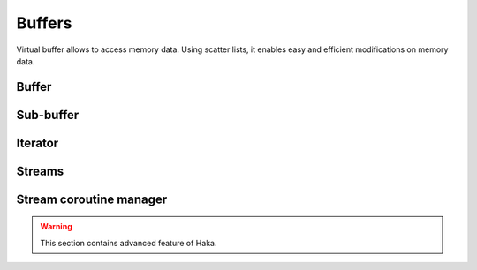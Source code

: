 .. This Source Code Form is subject to the terms of the Mozilla Public
.. License, v. 2.0. If a copy of the MPL was not distributed with this
.. file, You can obtain one at http://mozilla.org/MPL/2.0/.

.. highlightlang:: lua

Buffers
=======

Virtual buffer allows to access memory data. Using scatter lists, it enables
easy and efficient modifications on memory data.

Buffer
------

.. haka:module:: haka

.. haka:class:: vbuffer
    :module:

    The main buffer object.

    .. image:: /doc/genimages/ref/buffer.png
        :align: center

    .. haka:function:: vbuffer_allocate(size, zero = true) -> vbuffer

        :param size: Requested memory size.
        :paramtype size: number
        :param zero: Zero the memory.
        :paramtype zero: boolean
        :return vbuffer: Created buffer.
        :rtype vbuffer: :haka:class:`vbuffer`

        Allocate a new buffer with a specific size.

    .. haka:function:: vbuffer_from(string) -> vbuffer

        :param string: Source data.
        :paramtype string: string
        :return vbuffer: Created buffer.
        :rtype vbuffer: :haka:class:`vbuffer`

        Allocate a new buffer from a Lua ``string``.

        .. warning:: The string will be copied into the allocated buffer.

    .. haka:operator:: vbuffer[index] -> byte
                       vbuffer[index] = byte

        :param index: Byte index in the data.
        :paramtype index: number

        Get or set a byte in the data.

    .. haka:operator:: #vbuffer -> count

        :return count: Number of bytes in the buffer.
        :rtype count: number

        Get the size of the buffer.

    .. haka:method:: vbuffer:pos(offset = 'begin') -> iter

        :param offset: Position offset as number, ``'begin'`` or ``'end'``.
        :paramtype offset: number or string
        :return iter: Iterator at the required position.
        :rtype iter: :haka:class:`vbuffer_iterator`

        Return an iterator at the given offset in the buffer.

    .. haka:method:: vbuffer:sub(offset = 0, size = 'all') -> sub

        :param offset: Position offset.
        :paramtype offset: number
        :param size: Size of the requested sub-buffer or ``'all'``.
        :paramtype size: number or string
        :return sub: Create sub-buffer.
        :rtype sub: :haka:class:`vbuffer_sub`

        Return a sub-part of the buffer.

    .. haka:method:: vbuffer:append(data)

        :param data: Data to append to the buffer.
        :paramtype data: :haka:class:`vbuffer`

        Insert some data at the end of the current buffer.

        .. note:: Data will be transfered from the vbuffer you passed making *data* empty after this call.

    .. haka:method:: vbuffer:clone(copy=false) -> clone

        :param copy: If ``true`` copy the memory otherwise it is shared.
        :paramtype copy: boolean
        :return clone: Cloned buffer.
        :rtype clone: :haka:class:`vbuffer`

        Clone the buffer and optionally copy its memory data.

    .. haka:attribute:: vbuffer.modified
        :readonly:

        :type: boolean

        ``true`` if the buffer has been modified, ``false`` otherwise.


Sub-buffer
----------

.. haka:class:: vbuffer_sub
    :module:

    Object used to represent part of a buffer.

    .. image:: /doc/genimages/ref/subbuffer.png
        :align: center

    .. haka:function:: vbuffer_sub(begin, end) -> sub

        :param begin: Beginning position.
        :paramtype begin: :haka:class:`vbuffer_iterator`
        :param end: Ending position.
        :paramtype end: :haka:class:`vbuffer_iterator`
        :return sub: Created sub-buffer.
        :rtype sub: :haka:class:`vbuffer_sub`

        Create a sub-buffer for two iterator.

        .. note:: The two iterators must be built from the same buffer.

    .. haka:operator:: vbuffer_sub[index] -> byte
                       vbuffer_sub[index] = byte

        :param index: Byte index in the data.
        :paramtype index: number

        Get or set a byte in the data.

    .. haka:operator:: #vbuffer_sub -> count

        :return count: Number of bytes in the buffer.
        :rtype count: number

        Get the size of the sub-buffer.

    .. haka:method:: vbuffer_sub:pos(offset = 'begin') -> iter

        :param offset: Position offset as number, ``'begin'`` or ``'end'``.
        :paramtype offset: number or string
        :return iter: Iterator at the required position.
        :rtype iter: :haka:class:`vbuffer_iterator`

        Return an iterator at the given offset in the buffer.

    .. haka:method:: vbuffer_sub:sub(offset = 0, size = 'all') -> sub

        :param offset: Position offset.
        :paramtype offset: number
        :param size: Size of the requested sub-buffer or ``'all'``.
        :paramtype size: number or string
        :return sub: Create sub-buffer.
        :rtype sub: :haka:class:`vbuffer_sub`

        Return a sub-part of the buffer.

    .. haka:method:: vbuffer_sub:zero()

        Zero the sub-buffer memory data.

    .. haka:method:: vbuffer_sub:erase()

        Erase the sub-buffer.

    .. haka:method:: vbuffer_sub:replace(data)

        :param data: Buffer.
        :paramtype data: :haka:class:`vbuffer`

        Replace the sub-buffer by some new data.

        .. note:: Data will be removed from the given parameter making *data* empty after this call.

    .. haka:method::  vbuffer_sub:isflat() -> isflat

        :return isflat: ``true`` if the buffer is flat.
        :rtype isflat: boolean

        Check if the buffer is flat (ie. it is made of only one memory chunk).

    .. haka:method:: vbuffer_sub:flatten()

        Replace the sub-buffer by a flat buffer containing only one memory chunk.

        .. warning:: The memory will be copied if needed.

    .. haka:method:: vbuffer_sub:size() -> size

        :return size: Size of the sub-buffer.
        :rtype size: number

        Compute the size of the sub-buffer.

    .. haka:method:: vbuffer_sub:check_size(size) -> enough, size

        :param size: Minimum buffer size to check for.
        :paramtype size: number
        :return enough: ``true`` if the sub-buffer is larger or equal to *size*.
        :rtype enough: boolean
        :return size: If *enough* is ``false``, size of the sub-buffer.
        :rtype size: number

        Check if the buffer size is larger or equal to a given value.

    .. haka:method:: vbuffer_sub:select() -> iter, buffer

        :return iter: Reference iterator.
        :rtype iter: :haka:class:`vbuffer_iterator`
        :return buffer: Extracted buffer.
        :rtype buffer: :haka:class:`vbuffer`

        Select this sub-buffer. The content is extracted from the buffer.
        To reinsert the data, you can use :haka:func:`<vbuffer_iterator>.restore()`
        with the reference iterator that is returned as the first value.

        .. warning:: Be sure to keep the *reference iterator* or you won't be
            able to restore this sub-buffer.

    .. haka:method:: vbuffer_sub:asnumber(endian = 'big') -> num

        :param endian: Endianness of data (``'big'`` or ``'little'``)
        :paramtype endian: string
        :return num: Computed value.
        :rtype num: number

        Read the sub-buffer and convert it to a number.

    .. haka:method:: vbuffer_sub:setnumber(value, endian = 'big')

        :param value: New value.
        :paramtype value: number
        :param endian: Endianness of data (``'big'`` or ``'little'``)
        :paramtype endian: string

        Write a number to the buffer.

        .. note:: This call throw an error if the number can't fit in the
            sub-buffer.

    .. haka:method:: vbuffer_sub:asbits(offset, length, endian = 'big')

        :param offset: Bit positon offset.
        :paramtype offset: number
        :param length: Size in bits.
        :paramtype length: number
        :param endian: Endianness of data (``'big'`` or ``'little'``)
        :paramtype endian: string

        Read some bits the buffer and convert it to a number.

    .. haka:method:: vbuffer_sub:setbits(offset, length, value, endian = 'big')

        :param offset: Bit positon offset.
        :paramtype offset: number
        :param length: Size in bits.
        :paramtype length: number
        :param value: New value.
        :paramtype value: number
        :param endian: Endianness of data (``'big'`` or ``'little'``)
        :paramtype endian: string

        Write a number to some bits of the buffer.

    .. haka:method:: vbuffer_sub:asstring() -> str

        :return str: Computed value.
        :rtype str: string

        Read the sub-buffer and convert it to a string.

    .. haka:method:: vbuffer_sub:setstring(value)

        :param value: New value.
        :paramtype value: string

        Replace the sub-buffer by the given string.

        .. note:: If the string is larger or smaller than the current value,
            the buffer will be extended or shrinked to hold the new value.

    .. haka:method:: vbuffer_sub:setfixedstring(value)

        :param value: New value.
        :paramtype value: string

        Replace, in-place, the sub-buffer by the given string. The size of the buffer will not change.


Iterator
--------

.. haka:class:: vbuffer_iterator
    :module:

    Iterator on a buffer. An iterator can be *blocking* when working on a stream. In this case, some functions
    can block waiting for more data to be available.

    .. image:: /doc/genimages/ref/buffer.png
        :align: center

    .. haka:method:: vbuffer_iterator:mark(readonly = false)

        :param readonly: State of the mark.
        :paramtype readonly: boolean

        Create a mark on the buffer at the iterator position.

    .. haka:method:: vbuffer_iterator:unmark()

        Remove a mark on the buffer.

        .. note:: The iterator must point to a previously
            created mark otherwise an error will be raised.

    .. haka:method:: vbuffer_iterator:advance(size) -> relsize

        :param size: Amount of bytes to skip
        :paramtype size: number
        :return relsize: The real amount of bytes skipped. This value can be smaller than size if not enough data are available.
        :rtype relsize: number

        Advance the iterator of the given *size* bytes.

    .. haka:method:: vbuffer_iterator:available() -> size

        :return size: Available bytes.
        :rtype size: number

        Get the amount of bytes available after the iterator position.

    .. haka:method:: vbuffer_iterator:check_available(size) -> enough, size

        :param size: Minimum buffer size to check for.
        :paramtype size: number
        :return enough: ``true`` if the available data are larger or equal to *size*.
        :rtype enough: boolean
        :return size: If *enough* is ``false``, size of the available data.
        :rtype size: number

        Check if the available bytes are larger or equal to a given value.

    .. haka:method:: vbuffer_iterator:insert(data) -> sub

        :param data: Buffer to insert.
        :paramtype data: :haka:class:`vbuffer`
        :return sub: Sub-buffer matching the inserted data in the new buffer.
        :rtype sub: :haka:class:`vbuffer_sub`

        Insert some data at the iterator position.

        .. note:: Data will be removed from the given parameter making *data* empty after this call.

    .. haka:method:: vbuffer_iterator:restore(data)

        :param data: Buffer to restore.
        :paramtype data: :haka:class:`vbuffer`

        Restore data at the iterator position. This iterator must be the
        `reference iterator` returned by :haka:func:`<vbuffer_sub>.select()`.

    .. haka:method:: vbuffer_iterator:sub(size, split = false) -> sub

        :param size: Size of the requested sub-buffer, ``'available'`` or ``'all'``.
        :paramtype size: number or string
        :param split: If ``true``, a split will be done at the end of the sub-buffer (see :haka:func:`<vbuffer_iterator>.split()`).
        :paramtype split: boolean
        :return sub: Created sub-buffer.
        :rtype sub: :haka:class:`vbuffer_sub`

        Create a sub-buffer from the iterator position.

    .. haka:method:: vbuffer_iterator:split()

        Split the buffer at the iterator position.

    .. haka:method:: vbuffer_iterator:move_to(iter)

        :param iter: Destination iterator.
        :paramtype iter: :haka:class:`vbuffer_iterator`

        Move the iterator to a new position.

    .. haka:method:: vbuffer_iterator:wait() -> eof

        :return eof: ``true`` if the iterator is at the end of the buffer.
        :rtype eof: boolean

        Wait for some data to be available.

    .. haka:method:: vbuffer_iterator:foreach_available() -> loop

        Return a Lua iterator to build a loop getting each available sub-buffer
        one by one.

        **Usage:**

        ::

            for sub in iter:foreach_available() do
                print(#sub)
            end

    .. haka:attribute:: vbuffer_iterator.meter

        :type: number

        Index that can be used to track the offset of the iterator. This index is automatically updated
        when the iterator advance.

        .. note:: Some function, like :haka:func:`<vbuffer_iterator>.move_to()` does not advance meter correctly.

    .. haka:attribute:: vbuffer_iterator.iseof
        :readonly:

        :type: boolean

        ``true`` if the iterator is at the end of buffer and no more data can
        be available even later in case of a stream.


Streams
-------

.. haka:class:: vbuffer_stream
    :module:

    A buffer stream is an object that can convert different separated buffer into
    a view where only one buffer is visible. This is for instance used by TCP to
    recreate a stream of data from each received packets.

    .. haka:function:: vbuffer_stream() -> stream

        :return stream: New stream.
        :rtype stream: :haka:class:`vbuffer_stream`

        Create a new buffer stream.

    .. haka:method:: vbuffer_stream:push(data) -> iter

        :param data: Buffer data.
        :paramtype data: :haka:class:`vbuffer`
        :return iter: Iterator pointing to the beginning of the new added data in the stream.
        :rtype iter: :haka:class:`vbuffer_iterator`

        Push some data into the stream.

    .. haka:method:: vbuffer_stream:finish()

        Mark the end of the stream. Any call to :haka:func:`<vbuffer_stream>.push()`
        will result to an error.

    .. haka:method:: vbuffer_stream:pop() -> buffer

        :return buffer: Extracted data from the stream.
        :rtype buffer: :haka:class:`vbuffer`

        Pop available data from the stream.

    .. haka:attribute:: vbuffer_stream.isfinished
        :readonly:

        :type: boolean

        Get the stream finished state.

    .. haka:attribute:: vbuffer_stream.data
        :readonly:

        :type: :haka:class:`vbuffer` |nbsp|

        All data in the stream.


.. haka:class:: vbuffer_sub_stream
    :module:

    A sub stream is an object that will build a stream view from a list a sub-buffer.

    .. haka:function:: vbuffer_sub_stream() -> sub_stream

        :return sub_stream: New stream.
        :rtype sub_stream: :haka:class:`vbuffer_sub_stream`

        Create a new sub-buffer stream.

    .. haka:method:: vbuffer_sub_stream:push(data) -> iter

        :param data: Sub-buffer data.
        :paramtype data: :haka:class:`vbuffer_sub`
        :return iter: Iterator pointing to the beginning of the new added data in the stream.
        :rtype iter: :haka:class:`vbuffer_iterator`

        Push some data into the stream. The sub-buffer will be extracted with a :haka:func:`<vbuffer_sub>.select()`.

    .. haka:method:: vbuffer_sub_stream:finish()

        Mark the end of the stream. Any call to :haka:func:`<vbuffer_sub_stream>.push()`
        will result to an error.

    .. haka:method:: vbuffer_sub_stream:pop() -> sub

        :return sub: Extracted data from the stream.
        :rtype sub: :haka:class:`vbuffer_sub`

        Pop available data from the stream and automatically do a :haka:func:`<vbuffer_iterator>.restore()`.

    .. haka:attribute:: vbuffer_sub_stream.isfinished
        :readonly:

        :type: boolean

        Get the stream finished state.

    .. haka:attribute:: vbuffer_sub_stream.data
        :readonly:

        :type: :haka:class:`vbuffer`

        All data in the stream.


Stream coroutine manager
------------------------

.. warning:: This section contains advanced feature of Haka.

.. haka:class:: vbuffer_stream_comanager
    :module:

    This class allow to execute function inside a coroutine and to be able to block transparently
    if needed when the stream does not have enough data available.

    .. haka:method:: vbuffer_stream_comanager:start(id, f)

        :param id: Identifier for the registered function.
        :paramtype id: any
        :param f: Function to be started.
        :paramtype f: function

        Register and start a new function on the stream.

    .. haka:method:: vbuffer_stream_comanager:has(id) -> found

        :param id: Identifier for the registered function.
        :paramtype id: any
        :return found: ``true`` if the id is found inside the registered functions.
        :rtype found: boolean

        Check if the given *id* match a registered function.

    .. haka:method:: vbuffer_stream_comanager:process(id, current)

        :param id: Identifier for the registered function.
        :paramtype id: any
        :param current: Current position in the stream.
        :paramtype current: :haka:class:`vbuffer_iterator`

        Resume execution for the registered *id*. This function needs to be called whenever some new
        data are available on this stream.

    .. haka:method:: vbuffer_stream_comanager:process_all(current)

        :param current: Current position in the stream.
        :paramtype current: :haka:class:`vbuffer_iterator`

        Resume execution for all registered functions.
